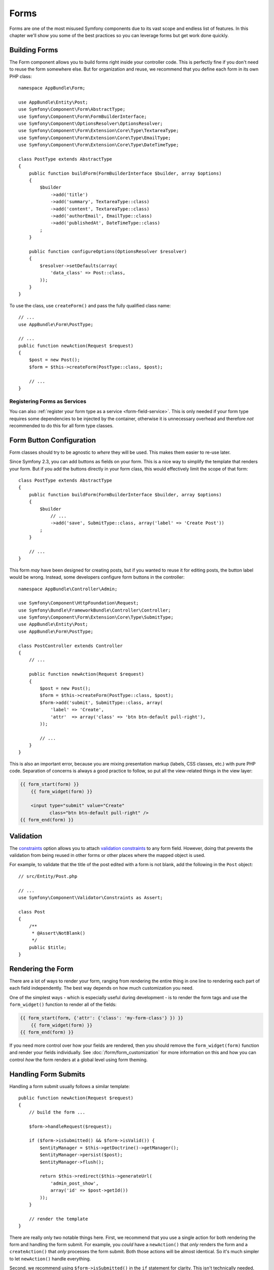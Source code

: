 Forms
=====

Forms are one of the most misused Symfony components due to its vast scope and
endless list of features. In this chapter we'll show you some of the best
practices so you can leverage forms but get work done quickly.

Building Forms
--------------

.. best-practice::

    Define your forms as PHP classes.

The Form component allows you to build forms right inside your controller
code. This is perfectly fine if you don't need to reuse the form somewhere else.
But for organization and reuse, we recommend that you define each
form in its own PHP class::

    namespace AppBundle\Form;

    use AppBundle\Entity\Post;
    use Symfony\Component\Form\AbstractType;
    use Symfony\Component\Form\FormBuilderInterface;
    use Symfony\Component\OptionsResolver\OptionsResolver;
    use Symfony\Component\Form\Extension\Core\Type\TextareaType;
    use Symfony\Component\Form\Extension\Core\Type\EmailType;
    use Symfony\Component\Form\Extension\Core\Type\DateTimeType;

    class PostType extends AbstractType
    {
        public function buildForm(FormBuilderInterface $builder, array $options)
        {
            $builder
                ->add('title')
                ->add('summary', TextareaType::class)
                ->add('content', TextareaType::class)
                ->add('authorEmail', EmailType::class)
                ->add('publishedAt', DateTimeType::class)
            ;
        }

        public function configureOptions(OptionsResolver $resolver)
        {
            $resolver->setDefaults(array(
                'data_class' => Post::class,
            ));
        }
    }

.. best-practice::

    Put the form type classes in the ``AppBundle\Form`` namespace, unless you
    use other custom form classes like data transformers.

To use the class, use ``createForm()`` and pass the fully qualified class name::

    // ...
    use AppBundle\Form\PostType;

    // ...
    public function newAction(Request $request)
    {
        $post = new Post();
        $form = $this->createForm(PostType::class, $post);

        // ...
    }

Registering Forms as Services
~~~~~~~~~~~~~~~~~~~~~~~~~~~~~

You can also :ref:`register your form type as a service <form-field-service>`.
This is only needed if your form type requires some dependencies to be injected
by the container, otherwise it is unnecessary overhead and therefore *not*
recommended to do this for all form type classes.

Form Button Configuration
-------------------------

Form classes should try to be agnostic to *where* they will be used. This
makes them easier to re-use later.

.. best-practice::

    Add buttons in the templates, not in the form classes or the controllers.

Since Symfony 2.3, you can add buttons as fields on your form. This is a nice
way to simplify the template that renders your form. But if you add the buttons
directly in your form class, this would effectively limit the scope of that form::

    class PostType extends AbstractType
    {
        public function buildForm(FormBuilderInterface $builder, array $options)
        {
            $builder
                // ...
                ->add('save', SubmitType::class, array('label' => 'Create Post'))
            ;
        }

        // ...
    }

This form *may* have been designed for creating posts, but if you wanted
to reuse it for editing posts, the button label would be wrong. Instead,
some developers configure form buttons in the controller::

    namespace AppBundle\Controller\Admin;

    use Symfony\Component\HttpFoundation\Request;
    use Symfony\Bundle\FrameworkBundle\Controller\Controller;
    use Symfony\Component\Form\Extension\Core\Type\SubmitType;
    use AppBundle\Entity\Post;
    use AppBundle\Form\PostType;

    class PostController extends Controller
    {
        // ...

        public function newAction(Request $request)
        {
            $post = new Post();
            $form = $this->createForm(PostType::class, $post);
            $form->add('submit', SubmitType::class, array(
                'label' => 'Create',
                'attr'  => array('class' => 'btn btn-default pull-right'),
            ));

            // ...
        }
    }

This is also an important error, because you are mixing presentation markup
(labels, CSS classes, etc.) with pure PHP code. Separation of concerns is
always a good practice to follow, so put all the view-related things in the
view layer:

.. code-block:: html+twig

    {{ form_start(form) }}
        {{ form_widget(form) }}

        <input type="submit" value="Create"
               class="btn btn-default pull-right" />
    {{ form_end(form) }}

Validation
----------

The `constraints`_ option allows you to attach `validation constraints`_ to any
form field. However, doing that prevents the validation from being reused in
other forms or other places where the mapped object is used.

.. best-practice::

    Do not define your validation constraints in the form but on the object the
    form is mapped to.

For example, to validate that the title of the post edited with a form is not
blank, add the following in the ``Post`` object::

    // src/Entity/Post.php

    // ...
    use Symfony\Component\Validator\Constraints as Assert;

    class Post
    {
        /**
         * @Assert\NotBlank()
         */
        public $title;
    }

Rendering the Form
------------------

There are a lot of ways to render your form, ranging from rendering the entire
thing in one line to rendering each part of each field independently. The
best way depends on how much customization you need.

One of the simplest ways - which is especially useful during development -
is to render the form tags and use the ``form_widget()`` function to render
all of the fields:

.. code-block:: html+twig

    {{ form_start(form, {'attr': {'class': 'my-form-class'} }) }}
        {{ form_widget(form) }}
    {{ form_end(form) }}

If you need more control over how your fields are rendered, then you should
remove the ``form_widget(form)`` function and render your fields individually.
See :doc:`/form/form_customization` for more information on this and how you
can control *how* the form renders at a global level using form theming.

Handling Form Submits
---------------------

Handling a form submit usually follows a similar template::

    public function newAction(Request $request)
    {
        // build the form ...

        $form->handleRequest($request);

        if ($form->isSubmitted() && $form->isValid()) {
            $entityManager = $this->getDoctrine()->getManager();
            $entityManager->persist($post);
            $entityManager->flush();

            return $this->redirect($this->generateUrl(
                'admin_post_show',
                array('id' => $post->getId())
            ));
        }

        // render the template
    }

There are really only two notable things here. First, we recommend that you
use a single action for both rendering the form and handling the form submit.
For example, you *could* have a ``newAction()`` that *only* renders the form
and a ``createAction()`` that *only* processes the form submit. Both those
actions will be almost identical. So it's much simpler to let ``newAction()``
handle everything.

Second, we recommend using ``$form->isSubmitted()`` in the ``if`` statement
for clarity. This isn't technically needed, since ``isValid()`` first calls
``isSubmitted()``. But without this, the flow doesn't read well as it *looks*
like the form is *always* processed (even on the GET request).

----

Next: :doc:`/best_practices/i18n`

.. _`constraints`: https://symfony.com/doc/current/reference/forms/types/form.html#constraints
.. _`validation constraints`: https://symfony.com/doc/current/reference/constraints.html
